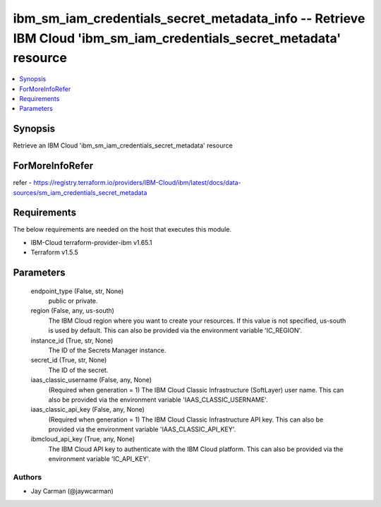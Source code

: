 
ibm_sm_iam_credentials_secret_metadata_info -- Retrieve IBM Cloud 'ibm_sm_iam_credentials_secret_metadata' resource
===================================================================================================================

.. contents::
   :local:
   :depth: 1


Synopsis
--------

Retrieve an IBM Cloud 'ibm_sm_iam_credentials_secret_metadata' resource


ForMoreInfoRefer
----------------
refer - https://registry.terraform.io/providers/IBM-Cloud/ibm/latest/docs/data-sources/sm_iam_credentials_secret_metadata

Requirements
------------
The below requirements are needed on the host that executes this module.

- IBM-Cloud terraform-provider-ibm v1.65.1
- Terraform v1.5.5



Parameters
----------

  endpoint_type (False, str, None)
    public or private.


  region (False, any, us-south)
    The IBM Cloud region where you want to create your resources. If this value is not specified, us-south is used by default. This can also be provided via the environment variable 'IC_REGION'.


  instance_id (True, str, None)
    The ID of the Secrets Manager instance.


  secret_id (True, str, None)
    The ID of the secret.


  iaas_classic_username (False, any, None)
    (Required when generation = 1) The IBM Cloud Classic Infrastructure (SoftLayer) user name. This can also be provided via the environment variable 'IAAS_CLASSIC_USERNAME'.


  iaas_classic_api_key (False, any, None)
    (Required when generation = 1) The IBM Cloud Classic Infrastructure API key. This can also be provided via the environment variable 'IAAS_CLASSIC_API_KEY'.


  ibmcloud_api_key (True, any, None)
    The IBM Cloud API key to authenticate with the IBM Cloud platform. This can also be provided via the environment variable 'IC_API_KEY'.













Authors
~~~~~~~

- Jay Carman (@jaywcarman)

